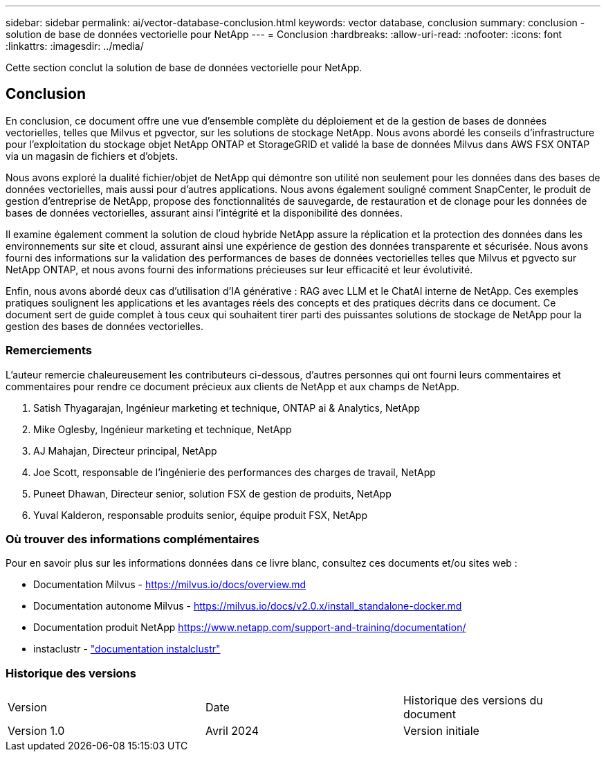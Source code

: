---
sidebar: sidebar 
permalink: ai/vector-database-conclusion.html 
keywords: vector database, conclusion 
summary: conclusion - solution de base de données vectorielle pour NetApp 
---
= Conclusion
:hardbreaks:
:allow-uri-read: 
:nofooter: 
:icons: font
:linkattrs: 
:imagesdir: ../media/


[role="lead"]
Cette section conclut la solution de base de données vectorielle pour NetApp.



== Conclusion

En conclusion, ce document offre une vue d'ensemble complète du déploiement et de la gestion de bases de données vectorielles, telles que Milvus et pgvector, sur les solutions de stockage NetApp. Nous avons abordé les conseils d'infrastructure pour l'exploitation du stockage objet NetApp ONTAP et StorageGRID et validé la base de données Milvus dans AWS FSX ONTAP via un magasin de fichiers et d'objets.

Nous avons exploré la dualité fichier/objet de NetApp qui démontre son utilité non seulement pour les données dans des bases de données vectorielles, mais aussi pour d'autres applications. Nous avons également souligné comment SnapCenter, le produit de gestion d'entreprise de NetApp, propose des fonctionnalités de sauvegarde, de restauration et de clonage pour les données de bases de données vectorielles, assurant ainsi l'intégrité et la disponibilité des données.

Il examine également comment la solution de cloud hybride NetApp assure la réplication et la protection des données dans les environnements sur site et cloud, assurant ainsi une expérience de gestion des données transparente et sécurisée. Nous avons fourni des informations sur la validation des performances de bases de données vectorielles telles que Milvus et pgvecto sur NetApp ONTAP, et nous avons fourni des informations précieuses sur leur efficacité et leur évolutivité.

Enfin, nous avons abordé deux cas d'utilisation d'IA générative : RAG avec LLM et le ChatAI interne de NetApp. Ces exemples pratiques soulignent les applications et les avantages réels des concepts et des pratiques décrits dans ce document. Ce document sert de guide complet à tous ceux qui souhaitent tirer parti des puissantes solutions de stockage de NetApp pour la gestion des bases de données vectorielles.



=== Remerciements

L'auteur remercie chaleureusement les contributeurs ci-dessous, d'autres personnes qui ont fourni leurs commentaires et commentaires pour rendre ce document précieux aux clients de NetApp et aux champs de NetApp.

. Satish Thyagarajan, Ingénieur marketing et technique, ONTAP ai & Analytics, NetApp
. Mike Oglesby, Ingénieur marketing et technique, NetApp
. AJ Mahajan, Directeur principal, NetApp
. Joe Scott, responsable de l'ingénierie des performances des charges de travail, NetApp
. Puneet Dhawan, Directeur senior, solution FSX de gestion de produits, NetApp
. Yuval Kalderon, responsable produits senior, équipe produit FSX, NetApp




=== Où trouver des informations complémentaires

Pour en savoir plus sur les informations données dans ce livre blanc, consultez ces documents et/ou sites web :

* Documentation Milvus - https://milvus.io/docs/overview.md[]
* Documentation autonome Milvus - https://milvus.io/docs/v2.0.x/install_standalone-docker.md[]
* Documentation produit NetApp
https://www.netapp.com/support-and-training/documentation/[]
* instaclustr - link:https://www.instaclustr.com/support/documentation/?_bt=&_bk=&_bm=&_bn=x&_bg=&utm_term=&utm_campaign=&utm_source=adwords&utm_medium=ppc&hsa_acc=1467100120&hsa_cam=20766399079&hsa_grp=&hsa_ad=&hsa_src=x&hsa_tgt=&hsa_kw=&hsa_mt=&hsa_net=adwords&hsa_ver=3&gad_source=1&gclid=CjwKCAjw26KxBhBDEiwAu6KXtzOZhN0dl0H1smOMcj9nsC0qBQphdMqFR7IrVQqeG2Y4aHWydUMj2BoCdFwQAvD_BwE["documentation instalclustr"]




=== Historique des versions

|===


| Version | Date | Historique des versions du document 


| Version 1.0 | Avril 2024 | Version initiale 
|===